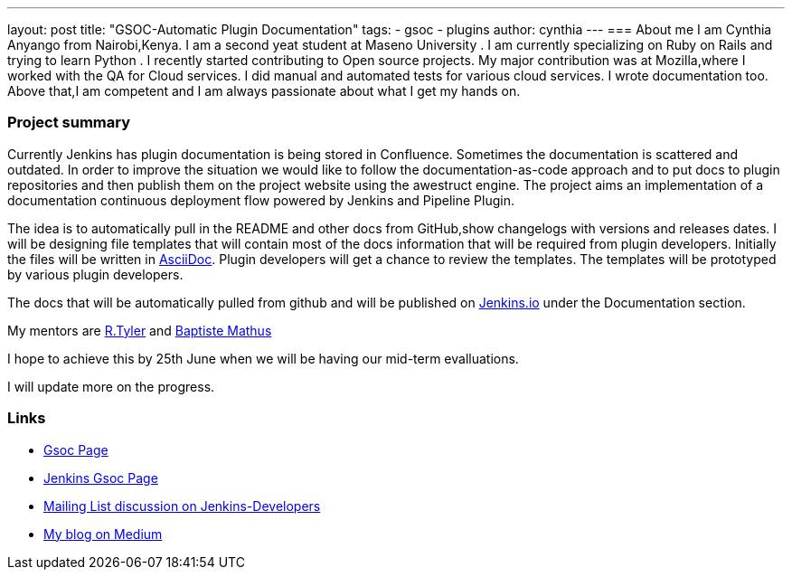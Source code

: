 ---
layout: post
title: "GSOC-Automatic Plugin Documentation"
tags:
- gsoc
- plugins
author: cynthia
---
=== About me 
I am Cynthia Anyango from Nairobi,Kenya. I am a second yeat student at Maseno University . I am currently specializing on Ruby on Rails and trying to learn Python . I recently started contributing to Open source projects. My major contribution was at Mozilla,where I worked with the QA for Cloud services. I did manual and automated tests for various cloud services. I wrote documentation too. Above that,I am competent and I am always passionate about what I get my hands on. 
 	
=== Project summary 

Currently Jenkins has plugin documentation is being stored in Confluence. Sometimes the documentation is scattered and outdated. In order to improve the situation we would like to follow the documentation-as-code approach and to put docs to plugin repositories and then publish them on the project website using the awestruct engine. The project aims an implementation of a documentation continuous deployment flow powered by Jenkins and Pipeline Plugin.

The idea is to automatically pull in the README and other docs from GitHub,show changelogs with versions and releases dates. I will be designing file templates that will contain most of the  docs information that will be required from plugin developers. Initially the files  will be written in link:http://asciidoctor.org/[AsciiDoc]. Plugin developers will get a chance to review the templates. The templates will be prototyped by various plugin developers. 

The docs that will be automatically pulled from github and will be published on link:https://jenkins.io/[Jenkins.io] under the Documentation section. 

My mentors are link:https://wiki.jenkins-ci.org/display/~rtyler[R.Tyler] and https://wiki.jenkins-ci.org/display/~batmat[Baptiste Mathus]

I hope to achieve this by 25th June when we will be having our mid-term evalluations. 

I will update more on the progress. 

=== Links 

* link:https://summerofcode.withgoogle.com/dashboard/project/5120513768685568/details/[Gsoc Page]
* link:https://wiki.jenkins-ci.org/display/JENKINS/Google+Summer+Of+Code+2016[Jenkins Gsoc Page ]
* link:https://groups.google.com/forum/#!topic/jenkinsci-dev/kNZMOsF_ueA[Mailing List discussion on Jenkins-Developers]
* link:https://medium.com/@anyango_cynthia[My blog on Medium]
